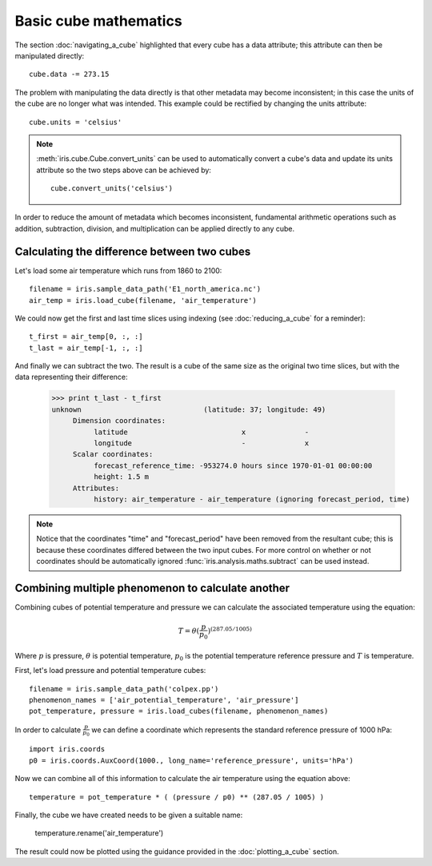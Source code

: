 ======================
Basic cube mathematics
======================


The section :doc:`navigating_a_cube` highlighted that every cube has a data attribute; this attribute can then be manipulated directly::

   cube.data -= 273.15

The problem with manipulating the data directly is that other metadata may become inconsistent; in this case the units of
the cube are no longer what was intended. This example could be rectified by changing the units attribute::

   cube.units = 'celsius'

.. note::
    :meth:`iris.cube.Cube.convert_units` can be used to automatically convert a cube's data and update its units attribute
    so the two steps above can be achieved by::

        cube.convert_units('celsius')

In order to reduce the amount of metadata which becomes inconsistent, fundamental arithmetic operations such as addition, 
subtraction, division, and multiplication can be applied directly to any cube.

Calculating the difference between two cubes
--------------------------------------------

Let's load some air temperature which runs from 1860 to 2100::

    filename = iris.sample_data_path('E1_north_america.nc')
    air_temp = iris.load_cube(filename, 'air_temperature')

We could now get the first and last time slices using indexing (see :doc:`reducing_a_cube` for a reminder)::

    t_first = air_temp[0, :, :]
    t_last = air_temp[-1, :, :]

.. testsetup::

    filename = iris.sample_data_path('E1_north_america.nc')
    cube = iris.load_cube(filename, 'air_temperature')
    t_first = cube[0, :, :]
    t_last = cube[-1, :, :]

And finally we can subtract the two. The result is a cube of the same size as the original two time slices, but with the 
data representing their difference:

    >>> print t_last - t_first
    unknown                             (latitude: 37; longitude: 49)
         Dimension coordinates:
              latitude                           x              -
              longitude                          -              x
         Scalar coordinates:
              forecast_reference_time: -953274.0 hours since 1970-01-01 00:00:00
              height: 1.5 m
         Attributes:
              history: air_temperature - air_temperature (ignoring forecast_period, time)


.. note::
    Notice that the coordinates "time" and "forecast_period" have been removed from the resultant cube; this 
    is because these coordinates differed between the two input cubes. For more control on whether or not coordinates 
    should be automatically ignored :func:`iris.analysis.maths.subtract` can be used instead.


Combining multiple phenomenon to calculate another
--------------------------------------------------

Combining cubes of potential temperature and pressure we can calculate the associated temperature using the equation:

.. math::
   
    T = \theta (\frac{p}{p_0}) ^ {(287.05 / 1005)}

Where :math:`p` is pressure, :math:`\theta` is potential temperature, :math:`p_0` is the potential temperature 
reference pressure and :math:`T` is temperature.

First, let's load pressure and potential temperature cubes::

    filename = iris.sample_data_path('colpex.pp')
    phenomenon_names = ['air_potential_temperature', 'air_pressure']
    pot_temperature, pressure = iris.load_cubes(filename, phenomenon_names)

In order to calculate :math:`\frac{p}{p_0}` we can define a coordinate which represents the standard reference pressure of 1000 hPa::

    import iris.coords
    p0 = iris.coords.AuxCoord(1000., long_name='reference_pressure', units='hPa')

Now we can combine all of this information to calculate the air temperature using the equation above::

    temperature = pot_temperature * ( (pressure / p0) ** (287.05 / 1005) )

Finally, the cube we have created needs to be given a suitable name:

    temperature.rename('air_temperature')

The result could now be plotted using the guidance provided in the :doc:`plotting_a_cube` section.

.. htmlonly::
    A very similar example to this can be found in :doc:`/examples/graphics/deriving_phenomena`.

.. latexonly::
    A very similar example to this can be found in the examples section, with the title "Deriving Exner Pressure and Air Temperature".


